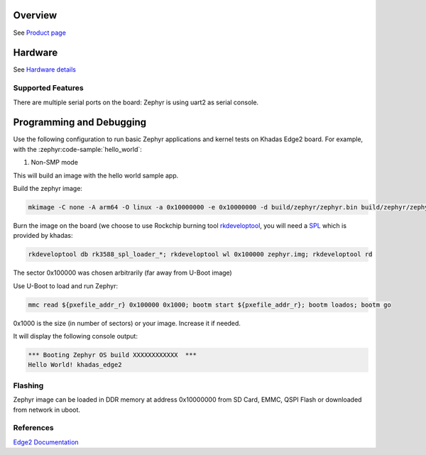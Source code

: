 .. zephyr:board:: khadas_edge2

Overview
********

See `Product page`_

.. _Product page: https://www.khadas.com/edge2

Hardware
********

See `Hardware details`_

.. _Hardware details: https://docs.khadas.com/products/sbc/edge2/hardware/start

Supported Features
==================

.. zephyr:board-supported-hw::

There are multiple serial ports on the board: Zephyr is using
uart2 as serial console.

Programming and Debugging
*************************

Use the following configuration to run basic Zephyr applications and
kernel tests on Khadas Edge2 board. For example, with the :zephyr:code-sample:`hello_world`:

1. Non-SMP mode

.. zephyr-app-commands::
   :zephyr-app: samples/hello_world
   :host-os: unix
   :board: khadas_edge2
   :goals: build

This will build an image with the hello world sample app.

Build the zephyr image:

.. code-block:: console

   mkimage -C none -A arm64 -O linux -a 0x10000000 -e 0x10000000 -d build/zephyr/zephyr.bin build/zephyr/zephyr.img

Burn the image on the board (we choose to use Rockchip burning tool `rkdeveloptool <https://github.com/rockchip-linux/rkdeveloptool.git>`_, you will need a `SPL <http://dl.khadas.com/products/edge2/firmware/boot/>`_ which is provided by khadas:

.. code-block:: console

   rkdeveloptool db rk3588_spl_loader_*; rkdeveloptool wl 0x100000 zephyr.img; rkdeveloptool rd

The sector 0x100000 was chosen arbitrarily (far away from U-Boot image)

Use U-Boot to load and run Zephyr:

.. code-block:: console

   mmc read ${pxefile_addr_r} 0x100000 0x1000; bootm start ${pxefile_addr_r}; bootm loados; bootm go

0x1000 is the size (in number of sectors) or your image. Increase it if needed.

It will display the following console output:

.. code-block:: console

   *** Booting Zephyr OS build XXXXXXXXXXXX  ***
   Hello World! khadas_edge2

Flashing
========

Zephyr image can be loaded in DDR memory at address 0x10000000 from SD Card,
EMMC, QSPI Flash or downloaded from network in uboot.

References
==========

`Edge2 Documentation`_

.. _Edge2 Documentation: https://docs.khadas.com/products/sbc/edge2/start
